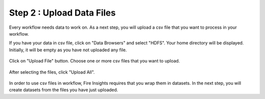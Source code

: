 Step 2 : Upload Data Files
===========================

Every workflow needs data to work on. As a next step, you will upload a csv file that you want to process in your workflow.

If you have your data in csv file, click on "Data Browsers" and select "HDFS". Your home directory will be displayed. Initially, it will be empty as you have not uploaded any file. 

.. figure:: ../_assets/tutorials/quickstart/4.PNG
   :alt: Quickstart
   :align: center
   :width: 60%

Click on "Upload File" button. Choose one or more csv files that you want to upload. 

.. figure:: ../_assets/tutorials/quickstart/5.PNG
   :alt: Quickstart
   :align: center
   :width: 60%

After selecting the files, click "Upload All". 

.. figure:: ../_assets/tutorials/quickstart/6.PNG
   :alt: Quickstart
   :align: center
   :width: 60%
   

In order to use csv files in workflow, Fire Insights requires that you wrap them in datasets. In the next step, you will create datasets from the files you have just uploaded.   
